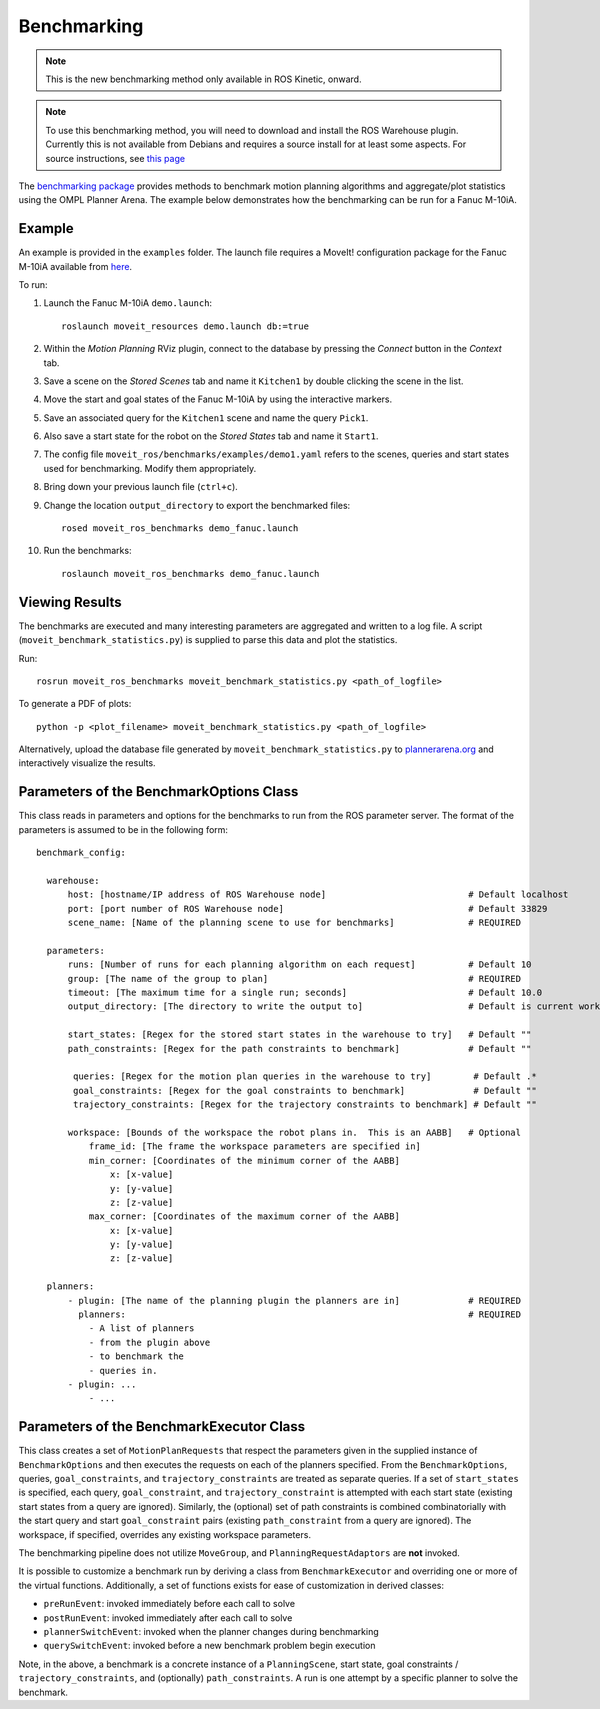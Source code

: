 Benchmarking
=====================

.. note:: This is the new benchmarking method only available in ROS Kinetic, onward.

.. note:: To use this benchmarking method, you will need to download and install the ROS Warehouse plugin. Currently this is not available from Debians and requires a source install for at least some aspects. For source instructions, see `this page <http://moveit.ros.org/install/source/dependencies/>`_

The `benchmarking package <https://github.com/ros-planning/moveit/tree/kinetic-devel/moveit_ros/benchmarks>`_ provides methods to benchmark motion planning algorithms and aggregate/plot statistics using the OMPL Planner Arena.
The example below demonstrates how the benchmarking can be run for a Fanuc M-10iA.

Example
-------
An example is provided in the ``examples`` folder. The launch file requires a MoveIt! configuration package
for the Fanuc M-10iA available from `here <https://github.com/ros-planning/moveit_resources>`_.

To run:

#. Launch the Fanuc M-10iA ``demo.launch``: ::

    roslaunch moveit_resources demo.launch db:=true

#. Within the *Motion Planning* RViz plugin, connect to the database by pressing the *Connect* button in the *Context* tab.
#. Save a scene on the *Stored Scenes* tab and name it ``Kitchen1`` by double clicking the scene in the list.
#. Move the start and goal states of the Fanuc M-10iA by using the interactive markers.
#. Save an associated query for the ``Kitchen1`` scene and name the query ``Pick1``.
#. Also save a start state for the robot on the *Stored States* tab and name it ``Start1``.
#. The config file ``moveit_ros/benchmarks/examples/demo1.yaml`` refers to the scenes, queries and start states used for benchmarking. Modify them appropriately.
#. Bring down your previous launch file (``ctrl+c``).
#. Change the location ``output_directory`` to export the benchmarked files::

    rosed moveit_ros_benchmarks demo_fanuc.launch

#. Run the benchmarks: ::

    roslaunch moveit_ros_benchmarks demo_fanuc.launch


Viewing Results
---------------

The benchmarks are executed and many interesting parameters are aggregated and written to a log file.  A script (``moveit_benchmark_statistics.py``) is supplied to parse this data and plot the statistics.

Run: ::

  rosrun moveit_ros_benchmarks moveit_benchmark_statistics.py <path_of_logfile>

To generate a PDF of plots: ::

  python -p <plot_filename> moveit_benchmark_statistics.py <path_of_logfile>

Alternatively, upload the database file generated by ``moveit_benchmark_statistics.py`` to `plannerarena.org <http://plannerarena.org>`_ and interactively visualize the results.


Parameters of the BenchmarkOptions Class
----------------------------------------

This class reads in parameters and options for the benchmarks to run from the ROS parameter server.  The format of the parameters is assumed to be in the following form: ::

  benchmark_config:

    warehouse:
        host: [hostname/IP address of ROS Warehouse node]                           # Default localhost
        port: [port number of ROS Warehouse node]                                   # Default 33829
        scene_name: [Name of the planning scene to use for benchmarks]              # REQUIRED

    parameters:
        runs: [Number of runs for each planning algorithm on each request]          # Default 10
        group: [The name of the group to plan]                                      # REQUIRED
        timeout: [The maximum time for a single run; seconds]                       # Default 10.0
        output_directory: [The directory to write the output to]                    # Default is current working directory

        start_states: [Regex for the stored start states in the warehouse to try]   # Default ""
        path_constraints: [Regex for the path constraints to benchmark]             # Default ""

         queries: [Regex for the motion plan queries in the warehouse to try]        # Default .*
         goal_constraints: [Regex for the goal constraints to benchmark]             # Default ""
         trajectory_constraints: [Regex for the trajectory constraints to benchmark] # Default ""

        workspace: [Bounds of the workspace the robot plans in.  This is an AABB]   # Optional
            frame_id: [The frame the workspace parameters are specified in]
            min_corner: [Coordinates of the minimum corner of the AABB]
                x: [x-value]
                y: [y-value]
                z: [z-value]
            max_corner: [Coordinates of the maximum corner of the AABB]
                x: [x-value]
                y: [y-value]
                z: [z-value]

    planners:
        - plugin: [The name of the planning plugin the planners are in]             # REQUIRED
          planners:                                                                 # REQUIRED
            - A list of planners
            - from the plugin above
            - to benchmark the
            - queries in.
        - plugin: ...
            - ...


Parameters of the BenchmarkExecutor Class
-----------------------------------------

This class creates a set of ``MotionPlanRequests`` that respect the parameters given in the supplied instance of ``BenchmarkOptions`` and then executes the requests on each of the planners specified.  From the ``BenchmarkOptions``, queries, ``goal_constraints``, and ``trajectory_constraints`` are treated as separate queries.  If a set of ``start_states`` is specified, each query, ``goal_constraint``, and ``trajectory_constraint`` is attempted with each start state (existing start states from a query are ignored).  Similarly, the (optional) set of path constraints is combined combinatorially with the start query and start ``goal_constraint`` pairs (existing ``path_constraint`` from a query are ignored).  The workspace, if specified, overrides any existing workspace parameters.

The benchmarking pipeline does not utilize ``MoveGroup``, and ``PlanningRequestAdaptors`` are **not** invoked.

It is possible to customize a benchmark run by deriving a class from ``BenchmarkExecutor`` and overriding one or more of the virtual functions.  Additionally, a set of functions exists for ease of customization in derived classes:

- ``preRunEvent``: invoked immediately before each call to solve
- ``postRunEvent``: invoked immediately after each call to solve
- ``plannerSwitchEvent``: invoked when the planner changes during benchmarking
- ``querySwitchEvent``: invoked before a new benchmark problem begin execution

Note, in the above, a benchmark is a concrete instance of a ``PlanningScene``, start state, goal constraints / ``trajectory_constraints``, and (optionally) ``path_constraints``.  A run is one attempt by a specific planner to solve the benchmark.
